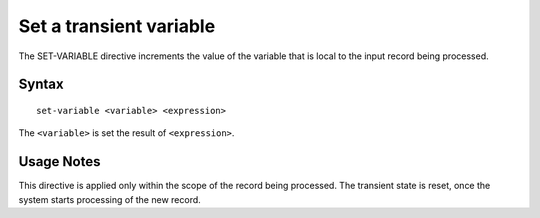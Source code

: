 .. meta::
    :author: Cask Data, Inc.
    :copyright: Copyright © 2014-2017 Cask Data, Inc.

========================
Set a transient variable
========================

The SET-VARIABLE directive increments the value of the variable that is
local to the input record being processed.

Syntax
------

::

    set-variable <variable> <expression>

The ``<variable>`` is set the result of ``<expression>``.

Usage Notes
-----------

This directive is applied only within the scope of the record being
processed. The transient state is reset, once the system starts
processing of the new record.
